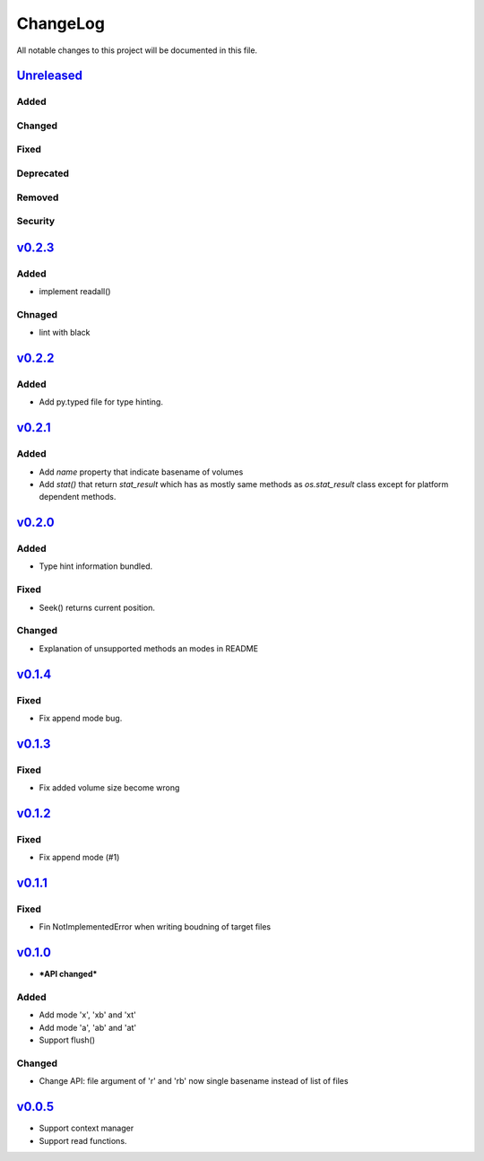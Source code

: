 =========
ChangeLog
=========

All notable changes to this project will be documented in this file.

`Unreleased`_
=============

Added
-----

Changed
-------

Fixed
-----

Deprecated
----------

Removed
-------

Security
--------

`v0.2.3`_
=========

Added
-----
* implement readall()

Chnaged
-------
* lint with black


`v0.2.2`_
=========

Added
-----

* Add py.typed file for type hinting.


`v0.2.1`_
=========

Added
-----

* Add `name` property that indicate basename of volumes
* Add `stat()` that return `stat_result` which has as mostly same methods as `os.stat_result` class
  except for platform dependent methods.


`v0.2.0`_
=========

Added
-----

* Type hint information bundled.

Fixed
-----

* Seek() returns current position.

Changed
-------

* Explanation of unsupported methods an modes in README

`v0.1.4`_
=========

Fixed
-----

* Fix append mode bug.

`v0.1.3`_
=========

Fixed
-----

* Fix added volume size become wrong

`v0.1.2`_
=========

Fixed
-----

* Fix append mode (#1)

`v0.1.1`_
=========

Fixed
-----

* Fin NotImplementedError when writing boudning of target files

`v0.1.0`_
=========

* ***API changed***

Added
-----

* Add mode 'x', 'xb' and 'xt'
* Add mode 'a', 'ab' and 'at'
* Support flush()

Changed
-------

* Change API: file argument of 'r' and 'rb' now single basename instead of list of files

`v0.0.5`_
=========

* Support context manager
* Support read functions.

.. History links
.. _Unreleased: https://github.com/miurahr/py7zr/compare/v0.2.2...HEAD
.. _v0.2.2: https://github.com/miurahr/py7zr/compare/v0.2.1...v0.2.2
.. _v0.2.1: https://github.com/miurahr/py7zr/compare/v0.2.0...v0.2.1
.. _v0.2.0: https://github.com/miurahr/py7zr/compare/v0.1.4...v0.2.0
.. _v0.1.4: https://github.com/miurahr/py7zr/compare/v0.1.3...v0.1.4
.. _v0.1.3: https://github.com/miurahr/py7zr/compare/v0.1.2...v0.1.3
.. _v0.1.2: https://github.com/miurahr/py7zr/compare/v0.1.1...v0.1.2
.. _v0.1.1: https://github.com/miurahr/py7zr/compare/v0.1.0...v0.1.1
.. _v0.1.0: https://github.com/miurahr/py7zr/compare/v0.0.5...v0.1.0
.. _v0.0.5: https://github.com/miurahr/py7zr/compare/v0.0.1...v0.0.5
